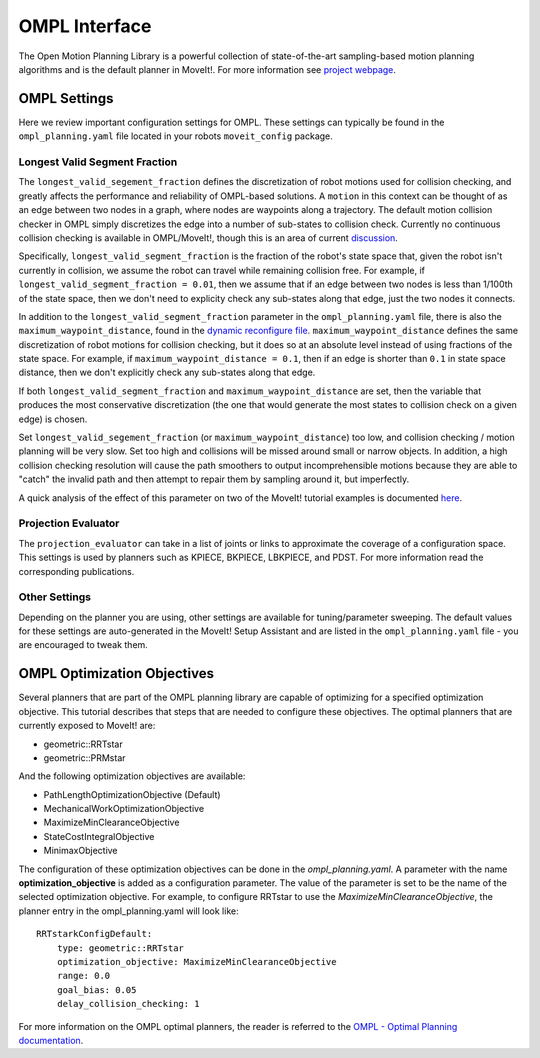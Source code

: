 OMPL Interface
=======================

The Open Motion Planning Library is a powerful collection of state-of-the-art sampling-based motion planning algorithms and is the default planner in MoveIt!. For more information see `project webpage <http://ompl.kavrakilab.org/>`_.

OMPL Settings
-------------

Here we review important configuration settings for OMPL. These settings can typically be found in the ``ompl_planning.yaml`` file located in your robots ``moveit_config`` package.

Longest Valid Segment Fraction
^^^^^^^^^^^^^^^^^^^^^^^^^^^^^^

The ``longest_valid_segement_fraction`` defines the discretization of robot motions used for collision checking, and greatly affects the performance and reliability of OMPL-based solutions. A ``motion`` in this context can be thought of as an edge between two nodes in a graph, where nodes are waypoints along a trajectory. The default motion collision checker in OMPL simply discretizes the edge into a number of sub-states to collision check. Currently no continuous collision checking is available in OMPL/MoveIt!, though this is an area of current `discussion <https://github.com/ros-planning/moveit/issues/29>`_.

Specifically, ``longest_valid_segment_fraction`` is the fraction of the robot's state space that, given the robot isn't currently in collision, we assume the robot can travel while remaining collision free. For example, if ``longest_valid_segment_fraction = 0.01``, then we assume that if an edge between two nodes is less than 1/100th of the state space, then we don't need to explicity check any sub-states along that edge, just the two nodes it connects.

In addition to the ``longest_valid_segment_fraction`` parameter in the ``ompl_planning.yaml`` file, there is also the ``maximum_waypoint_distance``, found in the `dynamic reconfigure file <https://github.com/ros-planning/moveit/blob/kinetic-devel/moveit_planners/ompl/ompl_interface/cfg/OMPLDynamicReconfigure.cfg#L9>`_. ``maximum_waypoint_distance`` defines the same discretization of robot motions for collision checking, but it does so at an absolute level instead of using fractions of the state space. For example, if ``maximum_waypoint_distance = 0.1``, then if an edge is shorter than ``0.1`` in state space distance, then we don't explicitly check any sub-states along that edge.

If both ``longest_valid_segment_fraction`` and ``maximum_waypoint_distance`` are set, then the variable that produces the most conservative discretization (the one that would generate the most states to collision check on a given edge) is chosen.

Set ``longest_valid_segement_fraction`` (or ``maximum_waypoint_distance``) too low, and collision checking / motion planning will be very slow. Set too high and collisions will be missed around small or narrow objects. In addition, a high collision checking resolution will cause the path smoothers to output incomprehensible motions because they are able to "catch" the invalid path and then attempt to repair them by sampling around it, but imperfectly.

A quick analysis of the effect of this parameter on two of the MoveIt! tutorial examples is documented `here <https://github.com/ros-planning/moveit/pull/337>`_.

Projection Evaluator
^^^^^^^^^^^^^^^^^^^^

The ``projection_evaluator`` can take in a list of joints or links to approximate the coverage of a configuration space. This settings is used by planners such as KPIECE, BKPIECE, LBKPIECE, and PDST. For more information read the corresponding publications.

Other Settings
^^^^^^^^^^^^^^

Depending on the planner you are using, other settings are available for tuning/parameter sweeping. The default values for these settings are auto-generated in the MoveIt! Setup Assistant and are listed in the ``ompl_planning.yaml`` file - you are encouraged to tweak them.

OMPL Optimization Objectives
----------------------------

Several planners that are part of the OMPL planning library are capable of optimizing for a specified optimization objective. This tutorial describes that steps that are needed to configure these objectives. The optimal planners that are currently exposed to MoveIt! are:

* geometric::RRTstar
* geometric::PRMstar

And the following optimization objectives are available:

* PathLengthOptimizationObjective (Default)
* MechanicalWorkOptimizationObjective
* MaximizeMinClearanceObjective
* StateCostIntegralObjective
* MinimaxObjective

The configuration of these optimization objectives can be done in the *ompl_planning.yaml*. A parameter with the name **optimization_objective** is added as a configuration parameter. The value of the parameter is set to be the name of the selected optimization objective. For example, to configure RRTstar to use the *MaximizeMinClearanceObjective*, the planner entry in the ompl_planning.yaml will look like: ::

	RRTstarkConfigDefault:
	    type: geometric::RRTstar
	    optimization_objective: MaximizeMinClearanceObjective
	    range: 0.0
	    goal_bias: 0.05
	    delay_collision_checking: 1

For more information on the OMPL optimal planners, the reader is referred to the
`OMPL - Optimal Planning documentation <http://ompl.kavrakilab.org/optimalPlanning.html>`_.
